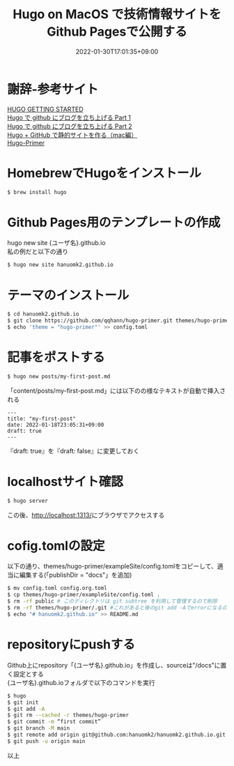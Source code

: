 #+TITLE: Hugo on MacOS で技術情報サイトをGithub Pagesで公開する
#+DATE: 2022-01-30T17:01:35+09:00
#+DRAFT: false
#+CATEGORIES[]: 環境構築
#+TAGS[]: GithubPages Hugo MacOS

* 謝辞-参考サイト

[[https://gohugo.io/getting-started/quick-start/][HUGO GETTING STARTED]]\\
[[http://blog.syati.info/post/create_hugo.html][Hugo で github にブログを立ち上げる Part 1]]\\
[[http://blog.syati.info/post/create_hugo_2.html][Hugo で github にブログを立ち上げる Part 2]]\\
[[https://dampgblog.hinohikari291.com/hugo-github-mac/][Hugo + GitHub で静的サイトを作る（mac編）]]\\
[[https://github.com/qqhann/hugo-primer][Hugo-Primer]]

* HomebrewでHugoをインストール

#+BEGIN_SRC sh
$ brew install hugo
#+END_SRC

* Github Pages用のテンプレートの作成

hugo new site {ユーザ名}.github.io\\
私の例だと以下の通り

#+BEGIN_SRC sh
$ hugo new site hanuomk2.github.io
#+END_SRC

* テーマのインストール

#+BEGIN_SRC sh
$ cd hanuomk2.github.io
$ git clone https://github.com/qqhann/hugo-primer.git themes/hugo-primer --recursive
$ echo 'theme = "hugo-primer"' >> config.toml
#+END_SRC

* 記事をポストする

#+BEGIN_SRC sh
$ hugo new posts/my-first-post.md
#+END_SRC

「content/posts/my-first-post.md」には以下のの様なテキストが自動で挿入される

#+BEGIN_SRC
---
title: "my-first-post"
date: 2022-01-18T23:05:31+09:00
draft: true
---
#+END_SRC

『draft: true』を『draft: false』に変更しておく　

* localhostサイト確認

#+BEGIN_SRC sh
$ hugo server
#+END_SRC

この後、[[http://localhost:1313/][http://localhost:1313/]]にブラウザでアクセスする

* cofig.tomlの設定

以下の通り、themes/hugo-primer/exampleSite/config.tomlをコピーして、適当に編集する(「publishDir = "docs"」を追加)

#+BEGIN_SRC sh
$ mv config.toml config.org.toml
$ cp themes/hugo-primer/exampleSite/config.toml .
$ rm -rf public # このディレクトリは git subtree を利用して管理するので削除
$ rm -rf themes/hugo-primer/.git #これがあると後のgit add -Aでerrorになるので削除
$ echo "# hanuomk2.github.io" >> README.md
#+END_SRC

* repositoryにpushする

Github上にrepository「{ユーザ名}.github.io」を作成し、sourceは"/docs"に置く設定とする\\
{ユーザ名}.github.ioフォルダで以下のコマンドを実行

#+BEGIN_SRC sh
$ hugo
$ git init
$ git add -A
$ git rm --cached -r themes/hugo-primer
$ git commit -m “first commit”
$ git branch -M main
$ git remote add origin git@github.com:hanuomk2/hanuomk2.github.io.git
$ git push -u origin main
#+END_SRC

以上


